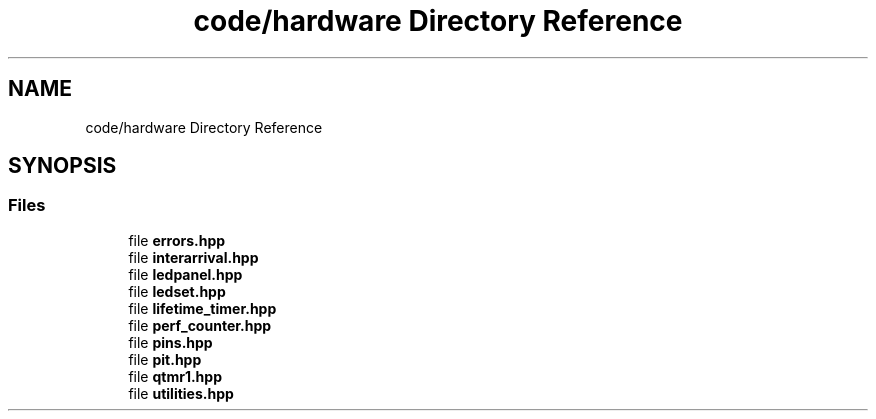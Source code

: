 .TH "code/hardware Directory Reference" 3 "Fri Nov 12 2021" "Version 1.0" "DIY Auto-Correlator" \" -*- nroff -*-
.ad l
.nh
.SH NAME
code/hardware Directory Reference
.SH SYNOPSIS
.br
.PP
.SS "Files"

.in +1c
.ti -1c
.RI "file \fBerrors\&.hpp\fP"
.br
.ti -1c
.RI "file \fBinterarrival\&.hpp\fP"
.br
.ti -1c
.RI "file \fBledpanel\&.hpp\fP"
.br
.ti -1c
.RI "file \fBledset\&.hpp\fP"
.br
.ti -1c
.RI "file \fBlifetime_timer\&.hpp\fP"
.br
.ti -1c
.RI "file \fBperf_counter\&.hpp\fP"
.br
.ti -1c
.RI "file \fBpins\&.hpp\fP"
.br
.ti -1c
.RI "file \fBpit\&.hpp\fP"
.br
.ti -1c
.RI "file \fBqtmr1\&.hpp\fP"
.br
.ti -1c
.RI "file \fButilities\&.hpp\fP"
.br
.in -1c
